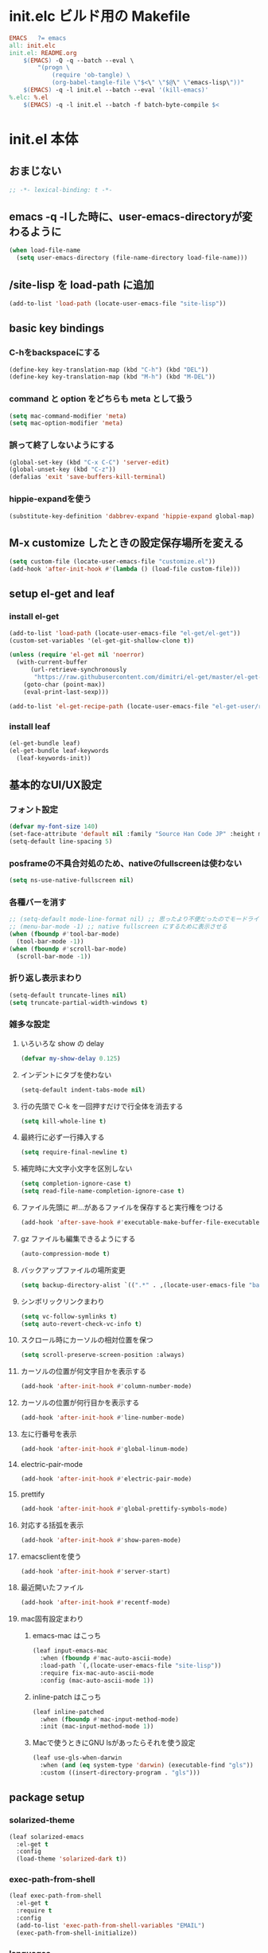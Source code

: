 * init.elc ビルド用の Makefile
#+begin_src makefile
EMACS	?= emacs
all: init.elc
init.el: README.org
	$(EMACS) -Q -q --batch --eval \
		"(progn \
			(require 'ob-tangle) \
			(org-babel-tangle-file \"$<\" \"$@\" \"emacs-lisp\"))"
	$(EMACS) -q -l init.el --batch --eval '(kill-emacs)'
%.elc: %.el
	$(EMACS) -q -l init.el --batch -f batch-byte-compile $<
#+end_src

* init.el 本体
** おまじない
#+begin_src emacs-lisp
;; -*- lexical-binding: t -*-
#+end_src

** emacs -q -lした時に、user-emacs-directoryが変わるように
#+begin_src emacs-lisp
(when load-file-name
  (setq user-emacs-directory (file-name-directory load-file-name)))
#+end_src

** /site-lisp を load-path に追加
#+begin_src emacs-lisp
(add-to-list 'load-path (locate-user-emacs-file "site-lisp"))
#+end_src

** basic key bindings
*** C-hをbackspaceにする
#+begin_src emacs-lisp
(define-key key-translation-map (kbd "C-h") (kbd "DEL"))
(define-key key-translation-map (kbd "M-h") (kbd "M-DEL"))
#+end_src

*** command と option をどちらも meta として扱う
#+begin_src emacs-lisp
(setq mac-command-modifier 'meta)
(setq mac-option-modifier 'meta)
#+end_src

*** 誤って終了しないようにする
#+begin_src emacs-lisp
(global-set-key (kbd "C-x C-C") 'server-edit)
(global-unset-key (kbd "C-z"))
(defalias 'exit 'save-buffers-kill-terminal)
#+end_src

*** hippie-expandを使う
#+begin_src emacs-lisp
(substitute-key-definition 'dabbrev-expand 'hippie-expand global-map)
#+end_src

** M-x customize したときの設定保存場所を変える
#+begin_src emacs-lisp
(setq custom-file (locate-user-emacs-file "customize.el"))
(add-hook 'after-init-hook #'(lambda () (load-file custom-file)))
#+end_src

** setup el-get and leaf
*** install el-get
#+begin_src emacs-lisp
(add-to-list 'load-path (locate-user-emacs-file "el-get/el-get"))
(custom-set-variables '(el-get-git-shallow-clone t))

(unless (require 'el-get nil 'noerror)
  (with-current-buffer
      (url-retrieve-synchronously
       "https://raw.githubusercontent.com/dimitri/el-get/master/el-get-install.el")
    (goto-char (point-max))
    (eval-print-last-sexp)))

(add-to-list 'el-get-recipe-path (locate-user-emacs-file "el-get-user/recipes"))
#+end_src

*** install leaf
#+begin_src emacs-lisp
(el-get-bundle leaf)
(el-get-bundle leaf-keywords
  (leaf-keywords-init))
#+end_src

** 基本的なUI/UX設定
*** フォント設定
#+begin_src emacs-lisp
(defvar my-font-size 140)
(set-face-attribute 'default nil :family "Source Han Code JP" :height my-font-size)
(setq-default line-spacing 5)
#+end_src
*** posframeの不具合対処のため、nativeのfullscreenは使わない
#+begin_src emacs-lisp
(setq ns-use-native-fullscreen nil)
#+end_src

*** 各種バーを消す
#+begin_src emacs-lisp
;; (setq-default mode-line-format nil) ;; 思ったより不便だったのでモードライン非表示はやめる
;; (menu-bar-mode -1) ;; native fullscreen にするために表示させる
(when (fboundp #'tool-bar-mode)
  (tool-bar-mode -1))
(when (fboundp #'scroll-bar-mode)
  (scroll-bar-mode -1))
#+end_src

*** 折り返し表示まわり
#+begin_src emacs-lisp
(setq-default truncate-lines nil)
(setq truncate-partial-width-windows t)
#+end_src

*** 雑多な設定
**** いろいろな show の delay
#+begin_src emacs-lisp
(defvar my-show-delay 0.125)
#+end_src

**** インデントにタブを使わない
#+begin_src emacs-lisp
(setq-default indent-tabs-mode nil)
#+end_src

**** 行の先頭で C-k を一回押すだけで行全体を消去する
#+begin_src emacs-lisp
(setq kill-whole-line t)
#+end_src

**** 最終行に必ず一行挿入する
#+begin_src emacs-lisp
(setq require-final-newline t)
#+end_src

**** 補完時に大文字小文字を区別しない
#+begin_src emacs-lisp
(setq completion-ignore-case t)
(setq read-file-name-completion-ignore-case t)
#+end_src

**** ファイル先頭に #!...があるファイルを保存すると実行権をつける
#+begin_src emacs-lisp
(add-hook 'after-save-hook #'executable-make-buffer-file-executable-if-script-p)
#+end_src

**** gz ファイルも編集できるようにする
#+begin_src emacs-lisp
(auto-compression-mode t)
#+end_src

**** バックアップファイルの場所変更
#+begin_src emacs-lisp
(setq backup-directory-alist `((".*" . ,(locate-user-emacs-file "backup"))))
#+end_src

**** シンボリックリンクまわり
#+begin_src emacs-lisp
(setq vc-follow-symlinks t)
(setq auto-revert-check-vc-info t)
#+end_src

**** スクロール時にカーソルの相対位置を保つ
#+begin_src emacs-lisp
(setq scroll-preserve-screen-position :always)
#+end_src

**** カーソルの位置が何文字目かを表示する
#+begin_src emacs-lisp
(add-hook 'after-init-hook #'column-number-mode)
#+end_src

**** カーソルの位置が何行目かを表示する
#+begin_src emacs-lisp
(add-hook 'after-init-hook #'line-number-mode)
#+end_src

**** 左に行番号を表示
#+begin_src emacs-lisp
(add-hook 'after-init-hook #'global-linum-mode)
#+end_src

**** electric-pair-mode
#+begin_src emacs-lisp
(add-hook 'after-init-hook #'electric-pair-mode)
#+end_src

**** prettify
#+begin_src emacs-lisp
(add-hook 'after-init-hook #'global-prettify-symbols-mode)
#+end_src

**** 対応する括弧を表示
#+begin_src emacs-lisp
(add-hook 'after-init-hook #'show-paren-mode)
#+end_src

**** emacsclientを使う
#+begin_src emacs-lisp
(add-hook 'after-init-hook #'server-start)
#+end_src

**** 最近開いたファイル
#+begin_src emacs-lisp
(add-hook 'after-init-hook #'recentf-mode)
#+end_src

**** mac固有設定まわり
***** emacs-mac はこっち
#+begin_src emacs-lisp
(leaf input-emacs-mac
  :when (fboundp #'mac-auto-ascii-mode)
  :load-path `(,(locate-user-emacs-file "site-lisp"))
  :require fix-mac-auto-ascii-mode
  :config (mac-auto-ascii-mode 1))
#+end_src

***** inline-patch はこっち
#+begin_src emacs-lisp
(leaf inline-patched
  :when (fboundp #'mac-input-method-mode)
  :init (mac-input-method-mode 1))
#+end_src

***** Macで使うときにGNU lsがあったらそれを使う設定
#+begin_src emacs-lisp
(leaf use-gls-when-darwin
  :when (and (eq system-type 'darwin) (executable-find "gls"))
  :custom ((insert-directory-program . "gls")))
#+end_src

** package setup
*** solarized-theme
#+begin_src emacs-lisp
(leaf solarized-emacs
  :el-get t
  :config
  (load-theme 'solarized-dark t))
#+end_src

*** exec-path-from-shell
#+begin_src emacs-lisp
(leaf exec-path-from-shell
  :el-get t
  :require t
  :config
  (add-to-list 'exec-path-from-shell-variables "EMAIL")
  (exec-path-from-shell-initialize))
#+end_src

*** languages
#+begin_src emacs-lisp
(leaf go-mode
  :el-get t)
(leaf rust-mode
  :el-get t)
(leaf dockerfile-mode
  :el-get t)
(leaf yaml-mode
  :el-get t)
(leaf fish-mode
  :el-get t)
(leaf markdown-mode
  :el-get t)
(leaf edit-indirect
  :el-get t)
#+end_src

*** language server protocol
#+begin_src emacs-lisp
(leaf lsp-mode
  :el-get t
  :hook ((go-mode-hook . lsp)
         (rust-mode-hook . lsp)
         (scala-mode-hook . lsp)))
(leaf lsp-ui
  :el-get t
  :hook ((lsp-mode-hook . lsp-ui-mode)))
(leaf lsp-java
  :el-get t
  :after lsp-mode
  :require t
  :hook ((java-mode-hook . lsp)))
#+end_src

*** prescient
#+begin_src emacs-lisp
(leaf prescient
  :el-get t
  :hook ((after-init-hook . prescient-persist-mode)))
#+end_src

*** company
#+begin_src emacs-lisp
(leaf company
  :el-get company-mode
  :hook (after-init-hook . global-company-mode)
  :custom (company-global-modes . '(not org-mode text-mode))
  :bind (("C-c y" . company-yasnippet)))
(leaf company-lsp
  :el-get t
  :after company-mode
  :config
  (add-to-list 'company-backends 'company-lsp))
(leaf company-prescient
  :el-get t
  :hook (after-init-hook . company-prescient-mode))
#+end_src

*** ivy, counsel, swiper
#+begin_src emacs-lisp
(leaf swiper
  :el-get t
  :hook ((after-init-hook . ivy-mode)
         (after-init-hook . counsel-mode)))
(leaf ivy-prescient
  :el-get t
  :hook ((after-init-hook . ivy-prescient-mode)))
#+end_src

*** editorconfig
#+begin_src emacs-lisp
(leaf editorconfig
  :el-get t
  :require t
  :config
  (editorconfig-mode 1))
#+end_src

*** outshine
#+begin_src emacs-lisp
(leaf outshine
  :el-get t
  :bind (("C-c q" . outshine-cycle)))
#+end_src

*** highlight-symbol
#+begin_src emacs-lisp
(leaf highlight-symbol
  :el-get t
  :require t
  :config (highlight-symbol-mode t))
#+end_src

*** M-n, M-pとかの区切りを日本語対応するやつ
#+begin_src emacs-lisp
(leaf jaword
  :el-get t
  :hook (after-init-hook . global-jaword-mode))
#+end_src

*** C-yとかで変更のあった場所をハイライトするやつ
#+begin_src emacs-lisp
(leaf volatile-highlights
  :el-get t
  :require t
  :config (volatile-highlights-mode t))
#+end_src

*** 途中までコマンドのキー入力したら候補を表示するやつ
#+begin_src emacs-lisp
(leaf which-key
  :el-get t
  :require t
  :config (which-key-mode 1))
#+end_src

*** 括弧のネストに合わせて色をつけるやつ
#+begin_src emacs-lisp
(leaf rainbow-delimiters
  :el-get t
  :hook (prog-mode-hook . rainbow-delimiters-mode-enable))
#+end_src

*** regexpをpythonのやつをつかえるようにする
#+begin_src emacs-lisp
(leaf visual-regexp
  :el-get t
  :bind (("C-c r" . vr/replace)))
(leaf visual-regexp-steroids
  :el-get t
  :require t
  :after visual-regexp)
#+end_src

*** undo強化
#+begin_src emacs-lisp
(leaf undo-tree
  :el-get t
  :require t
  :config
  (global-undo-tree-mode 1))
#+end_src

*** snippet
#+begin_src emacs-lisp
(leaf yasnippet
  :el-get t
  :hook (after-init-hook . yas-global-mode)
  :config
  (add-to-list 'hippie-expand-try-functions-list 'yas-hippie-try-expand))
(leaf yasnippet-snippets
  :el-get t
  :require t
  :after yasnippet)
#+end_src

*** magit
#+begin_src emacs-lisp
(leaf magit
  :el-get t
  :bind (("C-c g" . magit-status))
  :custom ((magit-completing-read-function . 'ivy-completing-read)))
#+end_src

*** direnv
#+begin_src emacs-lisp
(leaf direnv
  :el-get t
  :require t
  :config
  (direnv-mode 1))
#+end_src

*** eldoc
#+begin_src emacs-lisp
(leaf eldoc
  :custom ((eldoc-idle-delay . my-show-delay)
           (eldoc-echo-area-use-multiline-p . t)))
#+end_src

*** dired
#+begin_src emacs-lisp
(leaf dired
  :require dired dired-x
  :custom ((dired-listing-switches . "-alh")
           ;; diredを2つのウィンドウで開いている時に、デフォルトの移動orコピー先をもう一方のdiredで開いているディレクトリにする
           (dired-dwim-target . t)
           ;; ディレクトリを再帰的にコピーする
           (dired-recursive-copies . 'always)
           ;; diredバッファでC-sした時にファイル名だけにマッチするように
           (dired-isearch-filenames . t)))
#+end_src

*** hl-line
#+begin_src emacs-lisp
(leaf hl-line
  :defun global-hl-line-timer-function
  :require hl-line
  :init
  (defun global-hl-line-timer-function ()
    (global-hl-line-unhighlight-all)
    (let ((global-hl-line-mode t))
      (global-hl-line-highlight)))
  :setq `(global-hl-line-timer . ,(run-with-idle-timer my-show-delay t 'global-hl-line-timer-function)))
#+end_src

*** org-mode
#+begin_src emacs-lisp
(leaf org
  :el-get '(org-plus-contrib
            :repo ("org" . "https://orgmode.org/elpa/"))
  :commands (org-clock-is-active)
  :bind (("C-c c" . org-capture)
         ("C-c a" . org-agenda))
  :custom ((org-src-preserve-indentation . t)
           (org-log-done . 'time)
           (org-use-speed-commands . t)
           (org-directory . "~/org")
           (org-agenda-files . '("~/org/task.org"))
           (org-refile-targets . '((nil . (:level . 1))
                                   (org-agenda-files . (:level . 1))))
           (org-capture-templates . '(("m" "MEMO" entry (file+olp+datetree "memo.org" "Memo") "***** %U\n%?")
                                      ("d" "DIARY" entry (file+olp+datetree "diary.org" "Diary") "***** %?\n")
                                      ("t" "TRPG" entry (file+headline "trpg.org" "TRPG") "** %?\n" :jump-to-captured t)
                                      ("w" "TODO" entry (file+headline "task.org" "Task") "** TODO %?\n")))))

(leaf ox-hugo
  :el-get t
  :after ox)
#+end_src

** el-get sync
#+begin_src emacs-lisp
(el-get 'sync)
#+end_src
